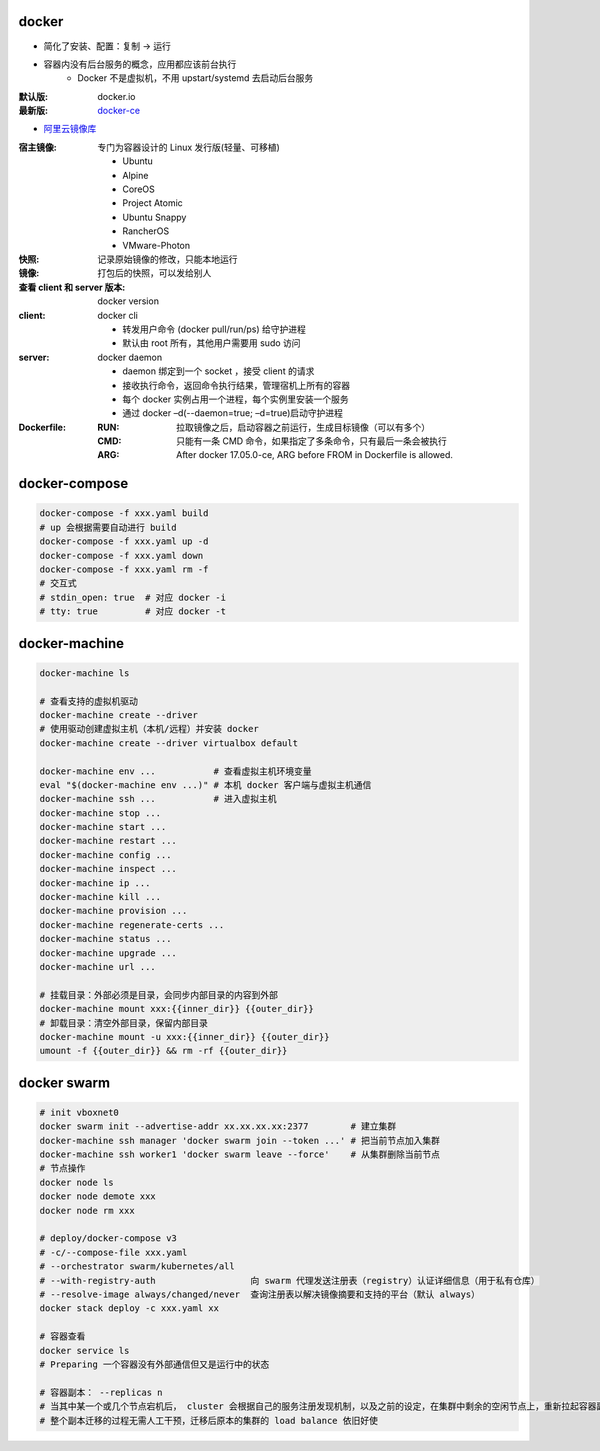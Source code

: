 docker
=======
- 简化了安装、配置：复制 -> 运行
- 容器内没有后台服务的概念，应用都应该前台执行
    - Docker 不是虚拟机，不用 upstart/systemd 去启动后台服务

:默认版: docker.io
:最新版: `docker-ce <./install.sh>`_

- `阿里云镜像库 <https://dev.aliyun.com/search.html>`_

:宿主镜像: 专门为容器设计的 Linux 发行版(轻量、可移植)

    - Ubuntu
    - Alpine
    - CoreOS
    - Project Atomic
    - Ubuntu Snappy
    - RancherOS
    - VMware-Photon

:快照: 记录原始镜像的修改，只能本地运行
:镜像: 打包后的快照，可以发给别人
:查看 client 和 server 版本: docker version
:client: docker cli

    - 转发用户命令 (docker pull/run/ps) 给守护进程
    - 默认由 root 所有，其他用户需要用 sudo 访问

:server: docker daemon

    - daemon 绑定到一个 socket ，接受 client 的请求
    - 接收执行命令，返回命令执行结果，管理宿机上所有的容器
    - 每个 docker 实例占用一个进程，每个实例里安装一个服务
    - 通过 docker –d(--daemon=true; –d=true)启动守护进程

:Dockerfile:

    :RUN: 拉取镜像之后，启动容器之前运行，生成目标镜像（可以有多个）
    :CMD: 只能有一条 CMD 命令，如果指定了多条命令，只有最后一条会被执行
    :ARG: After docker 17.05.0-ce, ARG before FROM in Dockerfile is allowed.


docker-compose
================
.. code-block:: bash

    docker-compose -f xxx.yaml build
    # up 会根据需要自动进行 build
    docker-compose -f xxx.yaml up -d
    docker-compose -f xxx.yaml down
    docker-compose -f xxx.yaml rm -f
    # 交互式
    # stdin_open: true  # 对应 docker -i
    # tty: true         # 对应 docker -t


docker-machine
===============
.. code-block:: bash

    docker-machine ls

    # 查看支持的虚拟机驱动
    docker-machine create --driver
    # 使用驱动创建虚拟主机（本机/远程）并安装 docker
    docker-machine create --driver virtualbox default

    docker-machine env ...           # 查看虚拟主机环境变量
    eval "$(docker-machine env ...)" # 本机 docker 客户端与虚拟主机通信
    docker-machine ssh ...           # 进入虚拟主机
    docker-machine stop ...
    docker-machine start ...
    docker-machine restart ...
    docker-machine config ...
    docker-machine inspect ...
    docker-machine ip ...
    docker-machine kill ...
    docker-machine provision ...
    docker-machine regenerate-certs ...
    docker-machine status ...
    docker-machine upgrade ...
    docker-machine url ...

    # 挂载目录：外部必须是目录，会同步内部目录的内容到外部
    docker-machine mount xxx:{{inner_dir}} {{outer_dir}}
    # 卸载目录：清空外部目录，保留内部目录
    docker-machine mount -u xxx:{{inner_dir}} {{outer_dir}}
    umount -f {{outer_dir}} && rm -rf {{outer_dir}}


docker swarm
=============
.. code-block:: bash

    # init vboxnet0
    docker swarm init --advertise-addr xx.xx.xx.xx:2377        # 建立集群
    docker-machine ssh manager 'docker swarm join --token ...' # 把当前节点加入集群
    docker-machine ssh worker1 'docker swarm leave --force'    # 从集群删除当前节点
    # 节点操作
    docker node ls
    docker node demote xxx
    docker node rm xxx

    # deploy/docker-compose v3
    # -c/--compose-file xxx.yaml
    # --orchestrator swarm/kubernetes/all
    # --with-registry-auth                  向 swarm 代理发送注册表（registry）认证详细信息（用于私有仓库）
    # --resolve-image always/changed/never  查询注册表以解决​​镜像摘要和支持的平台（默认 always）
    docker stack deploy -c xxx.yaml xx

    # 容器查看
    docker service ls
    # Preparing 一个容器没有外部通信但又是运行中的状态

    # 容器副本： --replicas n
    # 当其中某一个或几个节点宕机后， cluster 会根据自己的服务注册发现机制，以及之前的设定，在集群中剩余的空闲节点上，重新拉起容器副本
    # 整个副本迁移的过程无需人工干预，迁移后原本的集群的 load balance 依旧好使